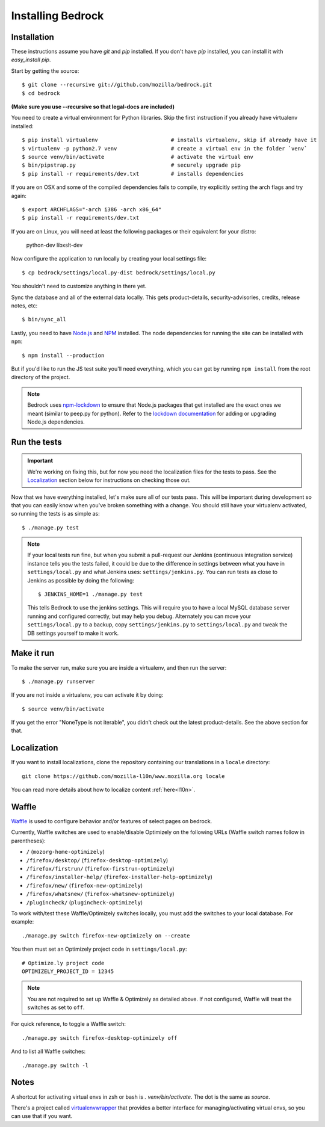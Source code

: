 .. This Source Code Form is subject to the terms of the Mozilla Public
.. License, v. 2.0. If a copy of the MPL was not distributed with this
.. file, You can obtain one at http://mozilla.org/MPL/2.0/.

.. _install:

==================
Installing Bedrock
==================

Installation
------------

These instructions assume you have `git` and `pip` installed. If you don't have `pip` installed, you can install it with `easy_install pip`.

Start by getting the source::

    $ git clone --recursive git://github.com/mozilla/bedrock.git
    $ cd bedrock

**(Make sure you use --recursive so that legal-docs are included)**

You need to create a virtual environment for Python libraries. Skip the first instruction if you already have virtualenv installed::

    $ pip install virtualenv                       # installs virtualenv, skip if already have it
    $ virtualenv -p python2.7 venv                 # create a virtual env in the folder `venv`
    $ source venv/bin/activate                     # activate the virtual env
    $ bin/pipstrap.py                              # securely upgrade pip
    $ pip install -r requirements/dev.txt          # installs dependencies

If you are on OSX and some of the compiled dependencies fails to compile, try explicitly setting the arch flags and try again::

    $ export ARCHFLAGS="-arch i386 -arch x86_64"
    $ pip install -r requirements/dev.txt

If you are on Linux, you will need at least the following packages or their equivalent for your distro:

    python-dev libxslt-dev

Now configure the application to run locally by creating your local settings file::

    $ cp bedrock/settings/local.py-dist bedrock/settings/local.py

You shouldn't need to customize anything in there yet.

Sync the database and all of the external data locally. This gets product-details, security-advisories, credits, release notes, etc::

    $ bin/sync_all

Lastly, you need to have `Node.js <https://nodejs.org/>`_ and
`NPM <https://docs.npmjs.com/getting-started/installing-node>`_ installed. The node
dependencies for running the site can be installed with ``npm``::

    $ npm install --production

But if you'd like to run the JS test suite you'll need everything, which you can get by running
``npm install`` from the root directory of the project.

.. note::

    Bedrock uses `npm-lockdown <https://github.com/mozilla/npm-lockdown>`_ to ensure that Node.js
    packages that get installed are the exact ones we meant (similar to peep.py for python). Refer
    to the `lockdown documentation <https://github.com/mozilla/npm-lockdown#adding-new-modules>`_
    for adding or upgrading Node.js dependencies.

.. _run-python-tests:

Run the tests
-------------

.. Important::

    We're working on fixing this, but for now you need the localization files for the tests to pass.
    See the `Localization`_ section below for instructions on checking those out.

Now that we have everything installed, let's make sure all of our tests pass.
This will be important during development so that you can easily know when
you've broken something with a change. You should still have your virtualenv
activated, so running the tests is as simple as::

    $ ./manage.py test

.. note::

    If your local tests run fine, but when you submit a pull-request our Jenkins
    (continuous integration service) instance tells you the tests failed, it could
    be due to the difference in settings between what you have in ``settings/local.py``
    and what Jenkins uses: ``settings/jenkins.py``. You can run tests as close to Jenkins
    as possible by doing the following::

        $ JENKINS_HOME=1 ./manage.py test

    This tells Bedrock to use the jenkins settings. This will require you to have a local
    MySQL database server running and configured correctly, but may help you debug. Alternately
    you can move your ``settings/local.py`` to a backup, copy ``settings/jenkins.py`` to
    ``settings/local.py`` and tweak the DB settings yourself to make it work.

Make it run
-----------

To make the server run, make sure you are inside a virtualenv, and then
run the server::

    $ ./manage.py runserver

If you are not inside a virtualenv, you can activate it by doing::

    $ source venv/bin/activate

If you get the error "NoneType is not iterable", you didn't check out the latest product-details. See the above section for that.

Localization
------------

If you want to install localizations, clone the repository containing our translations
in a ``locale`` directory::

    git clone https://github.com/mozilla-l10n/www.mozilla.org locale

You can read more details about how to localize content :ref:`here<l10n>`.

Waffle
------

`Waffle
<http://waffle.readthedocs.org/en/latest/index.html>`_ is used to configure behavior and/or features of select pages on bedrock.

Currently, Waffle switches are used to enable/disable Optimizely on the following URLs (Waffle switch names follow in parentheses):

* ``/`` (``mozorg-home-optimizely``)
* ``/firefox/desktop/`` (``firefox-desktop-optimizely``)
* ``/firefox/firstrun/`` (``firefox-firstrun-optimizely``)
* ``/firefox/installer-help/`` (``firefox-installer-help-optimizely``)
* ``/firefox/new/`` (``firefox-new-optimizely``)
* ``/firefox/whatsnew/`` (``firefox-whatsnew-optimizely``)
* ``/plugincheck/`` (``plugincheck-optimizely``)

To work with/test these Waffle/Optimizely switches locally, you must add the switches to your local database. For example::

    ./manage.py switch firefox-new-optimizely on --create

You then must set an Optimizely project code in ``settings/local.py``::

    # Optimize.ly project code
    OPTIMIZELY_PROJECT_ID = 12345

.. note::

    You are not required to set up Waffle & Optimizely as detailed above. If not configured, Waffle will treat the switches as set to ``off``.

For quick reference, to toggle a Waffle switch::

    ./manage.py switch firefox-desktop-optimizely off

And to list all Waffle switches::

    ./manage.py switch -l

Notes
-----

A shortcut for activating virtual envs in zsh or bash is `. venv/bin/activate`. The dot is the same as `source`.

There's a project called `virtualenvwrapper <http://www.doughellmann.com/docs/virtualenvwrapper/>`_ that provides a better interface for managing/activating virtual envs, so you can use that if you want.

